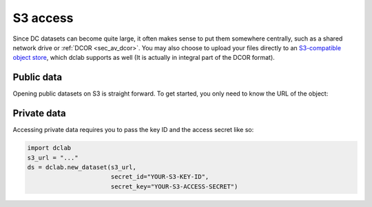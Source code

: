 .. _sec_av_s3:

=========
S3 access
=========

Since DC datasets can become quite large, it often makes sense to put them
somewhere centrally, such as a shared network drive or :ref:`DCOR <sec_av_dcor>`.
You may also choose to upload your files directly to an
`S3-compatible object store <https://en.wikipedia.org/wiki/Amazon_S3>`_, which
dclab supports as well (It is actually in integral part of the DCOR format).

Public data
===========

Opening public datasets on S3 is straight forward. To get started, you only
need to know the URL of the object:

.. ipython::

    In [1]: import dclab

    In [2]: s3_url = "https://objectstore.hpccloud.mpcdf.mpg.de/circle-5a7a053d-55fb-4f99-960c-f478d0bd418f/resource/fb7/19f/b2-bd9f-817a-7d70-f4002af916f0"

    In [3]: ds = dclab.new_dataset(s3_url)

    In [4]: print(ds.config)


Private data
============

Accessing private data requires you to pass the key ID and the
access secret like so:

.. code:: python

    import dclab
    s3_url = "..."
    ds = dclab.new_dataset(s3_url,
                           secret_id="YOUR-S3-KEY-ID",
                           secret_key="YOUR-S3-ACCESS-SECRET")
